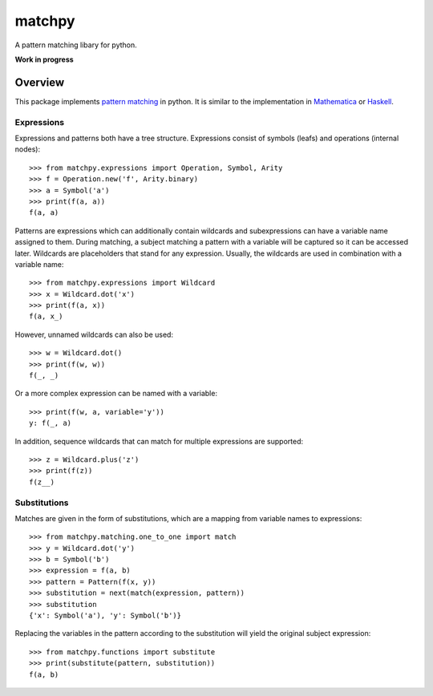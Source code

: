 matchpy
=======

A pattern matching libary for python.

**Work in progress**

|pypi| |coverage| |build| |docs|

Overview
--------

This package implements `pattern matching <https://en.wikipedia.org/wiki/Pattern_matching>`_ in python. It is similar
to the implementation in `Mathematica <https://reference.wolfram.com/language/guide/Patterns.html>`_ or
`Haskell <https://www.haskell.org/tutorial/patterns.html>`_.

Expressions
...........

Expressions and patterns both have a tree structure. Expressions consist of symbols (leafs) and operations
(internal nodes)::

    >>> from matchpy.expressions import Operation, Symbol, Arity
    >>> f = Operation.new('f', Arity.binary)
    >>> a = Symbol('a')
    >>> print(f(a, a))
    f(a, a)

Patterns are expressions which can additionally contain wildcards and subexpressions can have a variable name assigned
to them. During matching, a subject matching a pattern with a variable will be captured so it can be accessed later.
Wildcards are placeholders that stand for any expression. Usually, the wildcards are used in combination with a variable
name::

    >>> from matchpy.expressions import Wildcard
    >>> x = Wildcard.dot('x')
    >>> print(f(a, x))
    f(a, x_)

However, unnamed wildcards can also be used::

    >>> w = Wildcard.dot()
    >>> print(f(w, w))
    f(_, _)

Or a more complex expression can be named with a variable::

    >>> print(f(w, a, variable='y'))
    y: f(_, a)

In addition, sequence wildcards that can match for multiple expressions are supported::

    >>> z = Wildcard.plus('z')
    >>> print(f(z))
    f(z__)


Substitutions
.............

Matches are given in the form of substitutions, which are a mapping from variable names to expressions::

    >>> from matchpy.matching.one_to_one import match
    >>> y = Wildcard.dot('y')
    >>> b = Symbol('b')
    >>> expression = f(a, b)
    >>> pattern = Pattern(f(x, y))
    >>> substitution = next(match(expression, pattern))
    >>> substitution
    {'x': Symbol('a'), 'y': Symbol('b')}

Replacing the variables in the pattern according to the substitution will yield the original subject expression::

    >>> from matchpy.functions import substitute
    >>> print(substitute(pattern, substitution))
    f(a, b)


.. |pypi| image:: https://img.shields.io/pypi/v/matchpy.svg?style=flat-square&label=latest%20version
    :target: https://pypi.python.org/pypi/matchpy
    :alt: Latest version released on PyPi

.. |coverage| image:: https://coveralls.io/repos/github/HPAC/matchpy/badge.svg?branch=master
    :target: https://coveralls.io/github/HPAC/matchpy?branch=master
    :alt: Test coverage

.. |build| image:: https://travis-ci.org/HPAC/matchpy.svg?branch=master
    :target: https://travis-ci.org/HPAC/matchpy
    :alt: Build status of the master branch

.. |docs| image:: https://readthedocs.org/projects/matchpy/badge/?version=latest
    :target: http://matchpy.readthedocs.io/en/latest/?badge=latest
    :alt: Documentation Status
